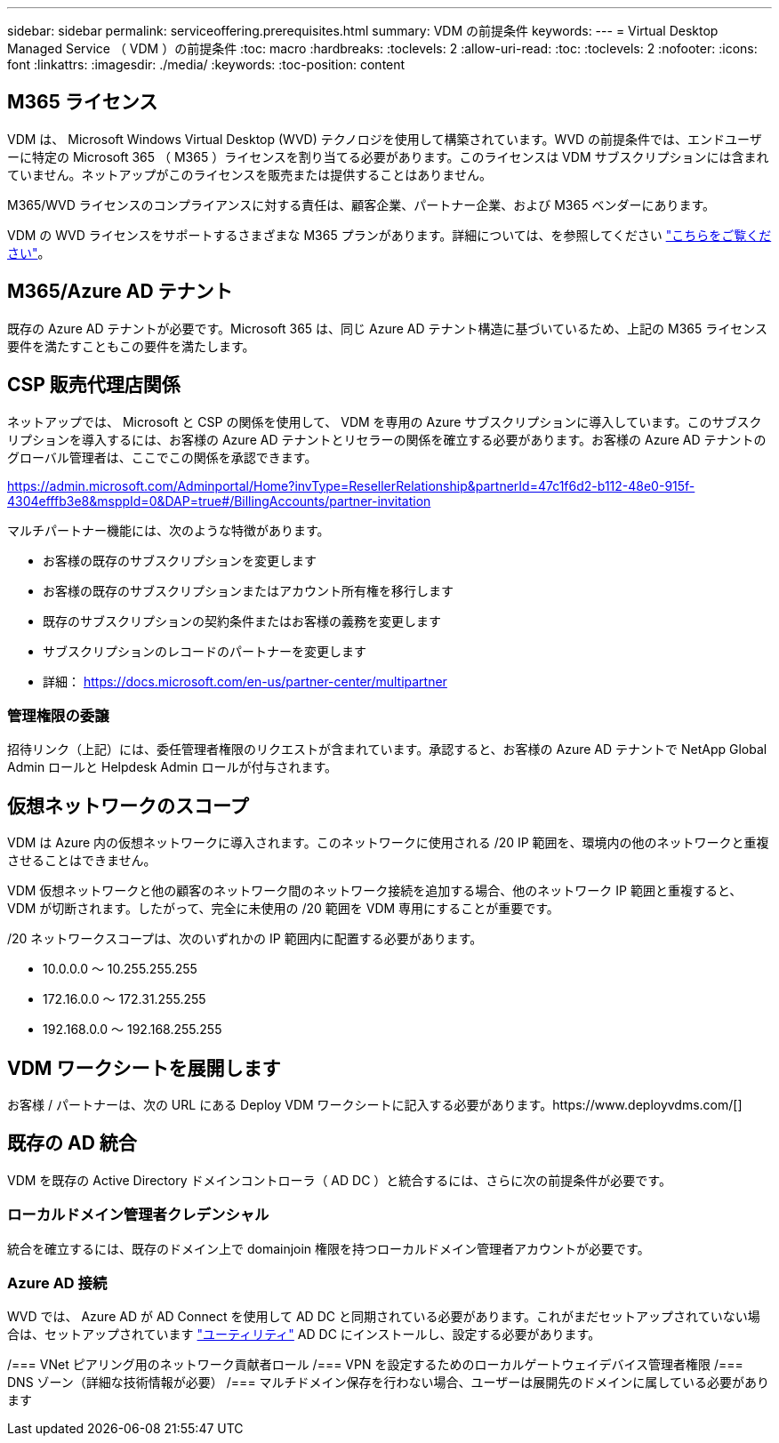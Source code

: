---
sidebar: sidebar 
permalink: serviceoffering.prerequisites.html 
summary: VDM の前提条件 
keywords:  
---
= Virtual Desktop Managed Service （ VDM ）の前提条件
:toc: macro
:hardbreaks:
:toclevels: 2
:allow-uri-read: 
:toc: 
:toclevels: 2
:nofooter: 
:icons: font
:linkattrs: 
:imagesdir: ./media/
:keywords: 
:toc-position: content




== M365 ライセンス

VDM は、 Microsoft Windows Virtual Desktop (WVD) テクノロジを使用して構築されています。WVD の前提条件では、エンドユーザーに特定の Microsoft 365 （ M365 ）ライセンスを割り当てる必要があります。このライセンスは VDM サブスクリプションには含まれていません。ネットアップがこのライセンスを販売または提供することはありません。

M365/WVD ライセンスのコンプライアンスに対する責任は、顧客企業、パートナー企業、および M365 ベンダーにあります。

VDM の WVD ライセンスをサポートするさまざまな M365 プランがあります。詳細については、を参照してください link:https://azure.microsoft.com/en-us/pricing/details/virtual-desktop/["こちらをご覧ください"]。



== M365/Azure AD テナント

既存の Azure AD テナントが必要です。Microsoft 365 は、同じ Azure AD テナント構造に基づいているため、上記の M365 ライセンス要件を満たすこともこの要件を満たします。



== CSP 販売代理店関係

ネットアップでは、 Microsoft と CSP の関係を使用して、 VDM を専用の Azure サブスクリプションに導入しています。このサブスクリプションを導入するには、お客様の Azure AD テナントとリセラーの関係を確立する必要があります。お客様の Azure AD テナントのグローバル管理者は、ここでこの関係を承認できます。

https://admin.microsoft.com/Adminportal/Home?invType=ResellerRelationship&partnerId=47c1f6d2-b112-48e0-915f-4304efffb3e8&msppId=0&DAP=true#/BillingAccounts/partner-invitation[]

マルチパートナー機能には、次のような特徴があります。

* お客様の既存のサブスクリプションを変更します
* お客様の既存のサブスクリプションまたはアカウント所有権を移行します
* 既存のサブスクリプションの契約条件またはお客様の義務を変更します
* サブスクリプションのレコードのパートナーを変更します
* 詳細： https://docs.microsoft.com/en-us/partner-center/multipartner[]




=== 管理権限の委譲

招待リンク（上記）には、委任管理者権限のリクエストが含まれています。承認すると、お客様の Azure AD テナントで NetApp Global Admin ロールと Helpdesk Admin ロールが付与されます。



== 仮想ネットワークのスコープ

VDM は Azure 内の仮想ネットワークに導入されます。このネットワークに使用される /20 IP 範囲を、環境内の他のネットワークと重複させることはできません。

VDM 仮想ネットワークと他の顧客のネットワーク間のネットワーク接続を追加する場合、他のネットワーク IP 範囲と重複すると、 VDM が切断されます。したがって、完全に未使用の /20 範囲を VDM 専用にすることが重要です。

/20 ネットワークスコープは、次のいずれかの IP 範囲内に配置する必要があります。

* 10.0.0.0 ～ 10.255.255.255
* 172.16.0.0 ～ 172.31.255.255
* 192.168.0.0 ～ 192.168.255.255




== VDM ワークシートを展開します

お客様 / パートナーは、次の URL にある Deploy VDM ワークシートに記入する必要があります。https://www.deployvdms.com/[]



== 既存の AD 統合

VDM を既存の Active Directory ドメインコントローラ（ AD DC ）と統合するには、さらに次の前提条件が必要です。



=== ローカルドメイン管理者クレデンシャル

統合を確立するには、既存のドメイン上で domainjoin 権限を持つローカルドメイン管理者アカウントが必要です。



=== Azure AD 接続

WVD では、 Azure AD が AD Connect を使用して AD DC と同期されている必要があります。これがまだセットアップされていない場合は、セットアップされています link:https://www.microsoft.com/en-us/download/details.aspx?id=47594["ユーティリティ"] AD DC にインストールし、設定する必要があります。

/=== VNet ピアリング用のネットワーク貢献者ロール /=== VPN を設定するためのローカルゲートウェイデバイス管理者権限 /=== DNS ゾーン（詳細な技術情報が必要） /=== マルチドメイン保存を行わない場合、ユーザーは展開先のドメインに属している必要があります
